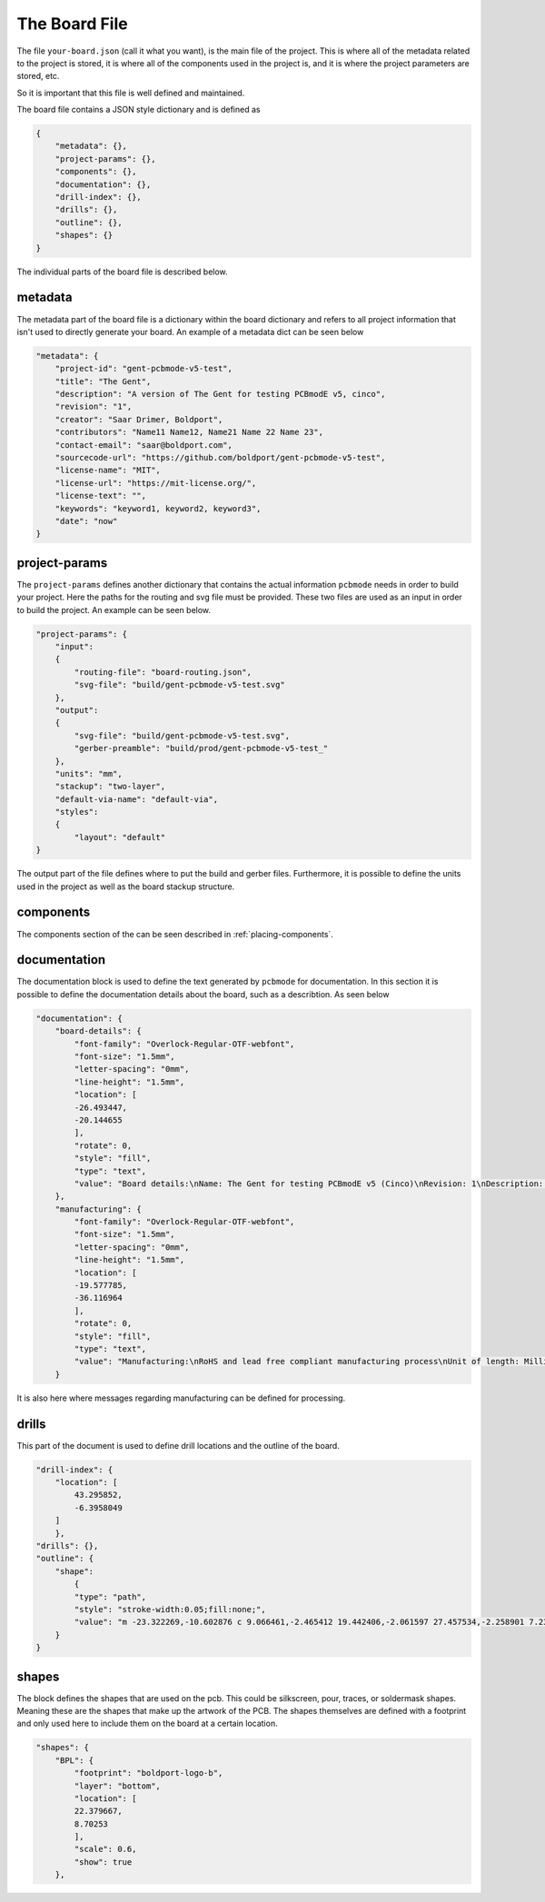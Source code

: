 The Board File
##############

The file ``your-board.json`` (call it what you want), is the main file of the project. This is where all of the metadata related to the project is stored, it is where all of the components
used in the project is, and it is where the project parameters are stored, etc.

So it is important that this file is well defined and maintained. 

The board file contains a JSON style dictionary and is defined as

.. code-block:: json

    {
        "metadata": {},
        "project-params": {},
        "components": {},
        "documentation": {},
        "drill-index": {},
        "drills": {},
        "outline": {},
        "shapes": {}
    }

The individual parts of the board file is described below.

metadata
================

The metadata part of the board file is a dictionary within the board dictionary and
refers to all project information that isn't used to directly generate your board. 
An example of a metadata dict can be seen below

.. code-block:: json

    "metadata": {
        "project-id": "gent-pcbmode-v5-test",
        "title": "The Gent",
        "description": "A version of The Gent for testing PCBmodE v5, cinco",
        "revision": "1",
        "creator": "Saar Drimer, Boldport",
        "contributors": "Name11 Name12, Name21 Name 22 Name 23",
        "contact-email": "saar@boldport.com",
        "sourcecode-url": "https://github.com/boldport/gent-pcbmode-v5-test",
        "license-name": "MIT",
        "license-url": "https://mit-license.org/",
        "license-text": "",
        "keywords": "keyword1, keyword2, keyword3",
        "date": "now"
    }


project-params
================

The ``project-params`` defines another dictionary that contains the actual information ``pcbmode`` needs in order to build your project. 
Here the paths for the routing and svg file must be provided. These two files are used as an input in order to build the project.
An example can be seen below.

.. code-block:: json

    "project-params": {
        "input":
        {
            "routing-file": "board-routing.json",
            "svg-file": "build/gent-pcbmode-v5-test.svg"
        },
        "output":
        {
            "svg-file": "build/gent-pcbmode-v5-test.svg",
            "gerber-preamble": "build/prod/gent-pcbmode-v5-test_"
        },
        "units": "mm",
        "stackup": "two-layer",
        "default-via-name": "default-via",
        "styles":
        {
            "layout": "default"
    }

The output part of the file defines where to put the build and gerber files. Furthermore, it is possible to define the units used
in the project as well as the board stackup structure.

components
================

The components section of the can be seen described in :ref:`placing-components`.

documentation
================

The documentation block is used to define the text generated by ``pcbmode`` for documentation. In this section
it is possible to define the documentation details about the board, such as a describtion. As seen below

.. code-block:: json

    "documentation": {
        "board-details": {
            "font-family": "Overlock-Regular-OTF-webfont", 
            "font-size": "1.5mm", 
            "letter-spacing": "0mm", 
            "line-height": "1.5mm", 
            "location": [
            -26.493447, 
            -20.144655
            ], 
            "rotate": 0, 
            "style": "fill", 
            "type": "text", 
            "value": "Board details:\nName: The Gent for testing PCBmodE v5 (Cinco)\nRevision: 1\nDescription: A chameleon shaped fun soldering kit \nLicense: MIT \nCompany: Boldport\nDesigner: Saar Drimer, saar@boldport.com"
        }, 
        "manufacturing": {
            "font-family": "Overlock-Regular-OTF-webfont", 
            "font-size": "1.5mm", 
            "letter-spacing": "0mm", 
            "line-height": "1.5mm", 
            "location": [
            -19.577785, 
            -36.116964
            ], 
            "rotate": 0, 
            "style": "fill", 
            "type": "text", 
            "value": "Manufacturing:\nRoHS and lead free compliant manufacturing process\nUnit of length: Millimetre (mm)\nNumber of layers: 2 ('top', 'bottom')\nBoard thickness: 1.6 mm\nSilkscreen: top, bottom, white\nSoldermask: top (blue and green), bottom (green)\nSurface finish: any lead free / RoHS\n\n* For the top side use two soldermask colours. Use\n     ...top_soldermask_green.ger for green soldermask\n     ...top_soldermask_blue.ger for blue soldermask.\n* Do not add any markings withough approval"
        }

It is also here where messages regarding manufacturing can be defined for processing.


drills
=============

This part of the document is used to define drill locations and the outline of the board.

.. code-block:: json

    "drill-index": {
        "location": [
            43.295852, 
            -6.3958049
        ]
        }, 
    "drills": {}, 
    "outline": {
        "shape":
            {
            "type": "path",
            "style": "stroke-width:0.05;fill:none;",
            "value": "m -23.322269,-10.602876 c 9.066461,-2.465412 19.442406,-2.061597 27.457534,-2.258901 7.238693,-0.178191 9.494707,1.133848 13.678864,4.3239373 0.738971,0.36923 0.830553,-0.4415591 0.726128,-0.7595053 -0.195775,-1.068602 -0.546474,-1.718748 -1.330759,-3.199118 -0.165718,-0.237501 0.0056,-0.524129 0.268071,-0.492077 3.208021,-0.09787 9.522027,0.389353 13.288669,1.918872 1.165238,0.473167 2.307456,-0.251058 4.25869,0.874769 0.799049,0.4610364 1.431637,1.0935507 1.700703,1.9573687 0.209826,0.6736337 0.711985,1.5780975 1.198308,2.142304 1.89198,2.1949767 3.279523,5.0193252 3.806718,8.6160621 -1.19238,6.084285 -10.192427,9.9874832 -15.603381,10.1535512 -5.445089,0.300741 -3.664206,-2.594737 -8.885295,-0.772778 -1.870106,1.092605 -30.096787,2.328583 -34.792166,-1.4808 -1.250482,-1.0145219 -2.563573,-2.0924971 -4.138069,-1.1292804 -1.760228,1.0768404 -0.28494,2.9703704 -10.907861,3.4013574 -10.622922,0.430987 -11.097984,-15.3077588 -5.929685,-19.1021288 5.963254,-4.3779962 10.95949,-3.0395648 15.203531,-4.1936332 z"
        }
    }

shapes
============

The block defines the shapes that are used on the pcb. This could be silkscreen, pour, traces, or soldermask shapes.
Meaning these are the shapes that make up the artwork of the PCB.
The shapes themselves are defined with a footprint and only used here to include them on the board at a certain location.

.. code-block:: json

    "shapes": {
        "BPL": {
            "footprint": "boldport-logo-b", 
            "layer": "bottom", 
            "location": [
            22.379667, 
            8.70253
            ], 
            "scale": 0.6, 
            "show": true
        }, 